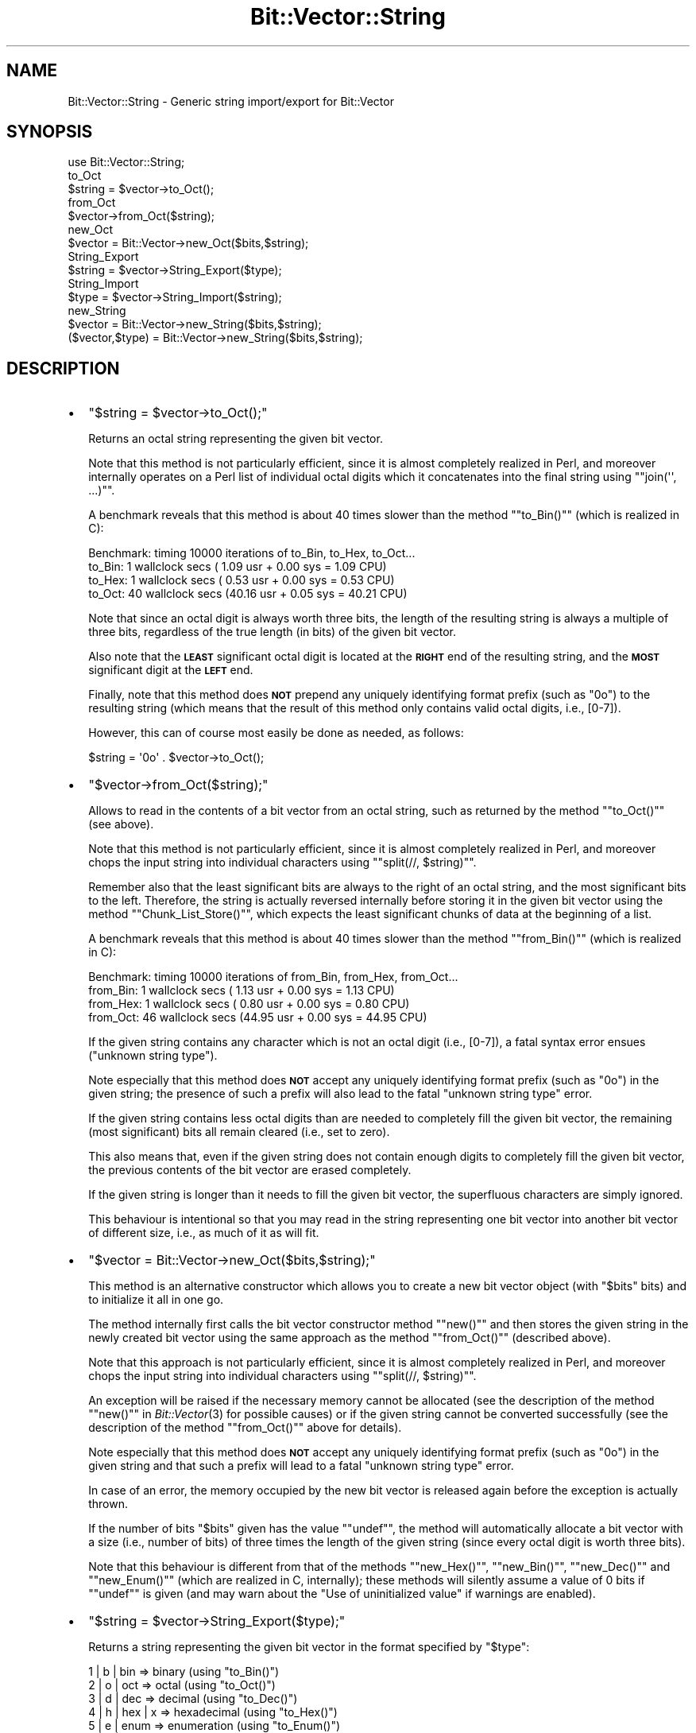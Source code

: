 .\" Automatically generated by Pod::Man 2.25 (Pod::Simple 3.20)
.\"
.\" Standard preamble:
.\" ========================================================================
.de Sp \" Vertical space (when we can't use .PP)
.if t .sp .5v
.if n .sp
..
.de Vb \" Begin verbatim text
.ft CW
.nf
.ne \\$1
..
.de Ve \" End verbatim text
.ft R
.fi
..
.\" Set up some character translations and predefined strings.  \*(-- will
.\" give an unbreakable dash, \*(PI will give pi, \*(L" will give a left
.\" double quote, and \*(R" will give a right double quote.  \*(C+ will
.\" give a nicer C++.  Capital omega is used to do unbreakable dashes and
.\" therefore won't be available.  \*(C` and \*(C' expand to `' in nroff,
.\" nothing in troff, for use with C<>.
.tr \(*W-
.ds C+ C\v'-.1v'\h'-1p'\s-2+\h'-1p'+\s0\v'.1v'\h'-1p'
.ie n \{\
.    ds -- \(*W-
.    ds PI pi
.    if (\n(.H=4u)&(1m=24u) .ds -- \(*W\h'-12u'\(*W\h'-12u'-\" diablo 10 pitch
.    if (\n(.H=4u)&(1m=20u) .ds -- \(*W\h'-12u'\(*W\h'-8u'-\"  diablo 12 pitch
.    ds L" ""
.    ds R" ""
.    ds C` ""
.    ds C' ""
'br\}
.el\{\
.    ds -- \|\(em\|
.    ds PI \(*p
.    ds L" ``
.    ds R" ''
'br\}
.\"
.\" Escape single quotes in literal strings from groff's Unicode transform.
.ie \n(.g .ds Aq \(aq
.el       .ds Aq '
.\"
.\" If the F register is turned on, we'll generate index entries on stderr for
.\" titles (.TH), headers (.SH), subsections (.SS), items (.Ip), and index
.\" entries marked with X<> in POD.  Of course, you'll have to process the
.\" output yourself in some meaningful fashion.
.ie \nF \{\
.    de IX
.    tm Index:\\$1\t\\n%\t"\\$2"
..
.    nr % 0
.    rr F
.\}
.el \{\
.    de IX
..
.\}
.\"
.\" Accent mark definitions (@(#)ms.acc 1.5 88/02/08 SMI; from UCB 4.2).
.\" Fear.  Run.  Save yourself.  No user-serviceable parts.
.    \" fudge factors for nroff and troff
.if n \{\
.    ds #H 0
.    ds #V .8m
.    ds #F .3m
.    ds #[ \f1
.    ds #] \fP
.\}
.if t \{\
.    ds #H ((1u-(\\\\n(.fu%2u))*.13m)
.    ds #V .6m
.    ds #F 0
.    ds #[ \&
.    ds #] \&
.\}
.    \" simple accents for nroff and troff
.if n \{\
.    ds ' \&
.    ds ` \&
.    ds ^ \&
.    ds , \&
.    ds ~ ~
.    ds /
.\}
.if t \{\
.    ds ' \\k:\h'-(\\n(.wu*8/10-\*(#H)'\'\h"|\\n:u"
.    ds ` \\k:\h'-(\\n(.wu*8/10-\*(#H)'\`\h'|\\n:u'
.    ds ^ \\k:\h'-(\\n(.wu*10/11-\*(#H)'^\h'|\\n:u'
.    ds , \\k:\h'-(\\n(.wu*8/10)',\h'|\\n:u'
.    ds ~ \\k:\h'-(\\n(.wu-\*(#H-.1m)'~\h'|\\n:u'
.    ds / \\k:\h'-(\\n(.wu*8/10-\*(#H)'\z\(sl\h'|\\n:u'
.\}
.    \" troff and (daisy-wheel) nroff accents
.ds : \\k:\h'-(\\n(.wu*8/10-\*(#H+.1m+\*(#F)'\v'-\*(#V'\z.\h'.2m+\*(#F'.\h'|\\n:u'\v'\*(#V'
.ds 8 \h'\*(#H'\(*b\h'-\*(#H'
.ds o \\k:\h'-(\\n(.wu+\w'\(de'u-\*(#H)/2u'\v'-.3n'\*(#[\z\(de\v'.3n'\h'|\\n:u'\*(#]
.ds d- \h'\*(#H'\(pd\h'-\w'~'u'\v'-.25m'\f2\(hy\fP\v'.25m'\h'-\*(#H'
.ds D- D\\k:\h'-\w'D'u'\v'-.11m'\z\(hy\v'.11m'\h'|\\n:u'
.ds th \*(#[\v'.3m'\s+1I\s-1\v'-.3m'\h'-(\w'I'u*2/3)'\s-1o\s+1\*(#]
.ds Th \*(#[\s+2I\s-2\h'-\w'I'u*3/5'\v'-.3m'o\v'.3m'\*(#]
.ds ae a\h'-(\w'a'u*4/10)'e
.ds Ae A\h'-(\w'A'u*4/10)'E
.    \" corrections for vroff
.if v .ds ~ \\k:\h'-(\\n(.wu*9/10-\*(#H)'\s-2\u~\d\s+2\h'|\\n:u'
.if v .ds ^ \\k:\h'-(\\n(.wu*10/11-\*(#H)'\v'-.4m'^\v'.4m'\h'|\\n:u'
.    \" for low resolution devices (crt and lpr)
.if \n(.H>23 .if \n(.V>19 \
\{\
.    ds : e
.    ds 8 ss
.    ds o a
.    ds d- d\h'-1'\(ga
.    ds D- D\h'-1'\(hy
.    ds th \o'bp'
.    ds Th \o'LP'
.    ds ae ae
.    ds Ae AE
.\}
.rm #[ #] #H #V #F C
.\" ========================================================================
.\"
.IX Title "Bit::Vector::String 3"
.TH Bit::Vector::String 3 "2012-03-03" "perl v5.16.3" "User Contributed Perl Documentation"
.\" For nroff, turn off justification.  Always turn off hyphenation; it makes
.\" way too many mistakes in technical documents.
.if n .ad l
.nh
.SH "NAME"
Bit::Vector::String \- Generic string import/export for Bit::Vector
.SH "SYNOPSIS"
.IX Header "SYNOPSIS"
.Vb 1
\&  use Bit::Vector::String;
\&
\&  to_Oct
\&      $string = $vector\->to_Oct();
\&
\&  from_Oct
\&      $vector\->from_Oct($string);
\&
\&  new_Oct
\&      $vector = Bit::Vector\->new_Oct($bits,$string);
\&
\&  String_Export
\&      $string = $vector\->String_Export($type);
\&
\&  String_Import
\&      $type = $vector\->String_Import($string);
\&
\&  new_String
\&      $vector = Bit::Vector\->new_String($bits,$string);
\&      ($vector,$type) = Bit::Vector\->new_String($bits,$string);
.Ve
.SH "DESCRIPTION"
.IX Header "DESCRIPTION"
.IP "\(bu" 2
\&\f(CW\*(C`$string = $vector\->to_Oct();\*(C'\fR
.Sp
Returns an octal string representing the given bit vector.
.Sp
Note that this method is not particularly efficient, since it
is almost completely realized in Perl, and moreover internally
operates on a Perl list of individual octal digits which it
concatenates into the final string using "\f(CW\*(C`join(\*(Aq\*(Aq, ...)\*(C'\fR".
.Sp
A benchmark reveals that this method is about 40 times slower
than the method "\f(CW\*(C`to_Bin()\*(C'\fR" (which is realized in C):
.Sp
.Vb 4
\& Benchmark: timing 10000 iterations of to_Bin, to_Hex, to_Oct...
\&     to_Bin:  1 wallclock secs ( 1.09 usr +  0.00 sys =  1.09 CPU)
\&     to_Hex:  1 wallclock secs ( 0.53 usr +  0.00 sys =  0.53 CPU)
\&     to_Oct: 40 wallclock secs (40.16 usr +  0.05 sys = 40.21 CPU)
.Ve
.Sp
Note that since an octal digit is always worth three bits,
the length of the resulting string is always a multiple of
three bits, regardless of the true length (in bits) of the
given bit vector.
.Sp
Also note that the \fB\s-1LEAST\s0\fR significant octal digit is
located at the \fB\s-1RIGHT\s0\fR end of the resulting string, and
the \fB\s-1MOST\s0\fR significant digit at the \fB\s-1LEFT\s0\fR end.
.Sp
Finally, note that this method does \fB\s-1NOT\s0\fR prepend any uniquely
identifying format prefix (such as \*(L"0o\*(R") to the resulting string
(which means that the result of this method only contains valid
octal digits, i.e., [0\-7]).
.Sp
However, this can of course most easily be done as needed,
as follows:
.Sp
.Vb 1
\&  $string = \*(Aq0o\*(Aq . $vector\->to_Oct();
.Ve
.IP "\(bu" 2
\&\f(CW\*(C`$vector\->from_Oct($string);\*(C'\fR
.Sp
Allows to read in the contents of a bit vector from an octal string,
such as returned by the method "\f(CW\*(C`to_Oct()\*(C'\fR" (see above).
.Sp
Note that this method is not particularly efficient, since it is
almost completely realized in Perl, and moreover chops the input
string into individual characters using "\f(CW\*(C`split(//, $string)\*(C'\fR".
.Sp
Remember also that the least significant bits are always to the
right of an octal string, and the most significant bits to the left.
Therefore, the string is actually reversed internally before storing
it in the given bit vector using the method "\f(CW\*(C`Chunk_List_Store()\*(C'\fR",
which expects the least significant chunks of data at the beginning
of a list.
.Sp
A benchmark reveals that this method is about 40 times slower than
the method "\f(CW\*(C`from_Bin()\*(C'\fR" (which is realized in C):
.Sp
.Vb 4
\& Benchmark: timing 10000 iterations of from_Bin, from_Hex, from_Oct...
\&   from_Bin:  1 wallclock secs ( 1.13 usr +  0.00 sys =  1.13 CPU)
\&   from_Hex:  1 wallclock secs ( 0.80 usr +  0.00 sys =  0.80 CPU)
\&   from_Oct: 46 wallclock secs (44.95 usr +  0.00 sys = 44.95 CPU)
.Ve
.Sp
If the given string contains any character which is not an octal digit
(i.e., [0\-7]), a fatal syntax error ensues (\*(L"unknown string type\*(R").
.Sp
Note especially that this method does \fB\s-1NOT\s0\fR accept any uniquely
identifying format prefix (such as \*(L"0o\*(R") in the given string; the
presence of such a prefix will also lead to the fatal \*(L"unknown
string type\*(R" error.
.Sp
If the given string contains less octal digits than are needed to
completely fill the given bit vector, the remaining (most significant)
bits all remain cleared (i.e., set to zero).
.Sp
This also means that, even if the given string does not contain
enough digits to completely fill the given bit vector, the previous
contents of the bit vector are erased completely.
.Sp
If the given string is longer than it needs to fill the given bit
vector, the superfluous characters are simply ignored.
.Sp
This behaviour is intentional so that you may read in the string
representing one bit vector into another bit vector of different
size, i.e., as much of it as will fit.
.IP "\(bu" 2
\&\f(CW\*(C`$vector = Bit::Vector\->new_Oct($bits,$string);\*(C'\fR
.Sp
This method is an alternative constructor which allows you to create
a new bit vector object (with "\f(CW$bits\fR" bits) and to initialize it
all in one go.
.Sp
The method internally first calls the bit vector constructor method
"\f(CW\*(C`new()\*(C'\fR\*(L" and then stores the given string in the newly created
bit vector using the same approach as the method \*(R"\f(CW\*(C`from_Oct()\*(C'\fR"
(described above).
.Sp
Note that this approach is not particularly efficient, since it
is almost completely realized in Perl, and moreover chops the input
string into individual characters using "\f(CW\*(C`split(//, $string)\*(C'\fR".
.Sp
An exception will be raised if the necessary memory cannot be allocated
(see the description of the method "\f(CW\*(C`new()\*(C'\fR" in \fIBit::Vector\fR\|(3) for
possible causes) or if the given string cannot be converted successfully
(see the description of the method "\f(CW\*(C`from_Oct()\*(C'\fR" above for details).
.Sp
Note especially that this method does \fB\s-1NOT\s0\fR accept any uniquely
identifying format prefix (such as \*(L"0o\*(R") in the given string and that
such a prefix will lead to a fatal \*(L"unknown string type\*(R" error.
.Sp
In case of an error, the memory occupied by the new bit vector is
released again before the exception is actually thrown.
.Sp
If the number of bits "\f(CW$bits\fR\*(L" given has the value \*(R"\f(CW\*(C`undef\*(C'\fR",
the method will automatically allocate a bit vector with a size
(i.e., number of bits) of three times the length of the given string
(since every octal digit is worth three bits).
.Sp
Note that this behaviour is different from that of the methods
"\f(CW\*(C`new_Hex()\*(C'\fR\*(L", \*(R"\f(CW\*(C`new_Bin()\*(C'\fR\*(L", \*(R"\f(CW\*(C`new_Dec()\*(C'\fR\*(L" and \*(R"\f(CW\*(C`new_Enum()\*(C'\fR\*(L"
(which are realized in C, internally); these methods will silently
assume a value of 0 bits if \*(R"\f(CW\*(C`undef\*(C'\fR\*(L" is given (and may warn
about the \*(R"Use of uninitialized value" if warnings are enabled).
.IP "\(bu" 2
\&\f(CW\*(C`$string = $vector\->String_Export($type);\*(C'\fR
.Sp
Returns a string representing the given bit vector in the
format specified by "\f(CW$type\fR":
.Sp
.Vb 6
\&  1 | b | bin      =>  binary        (using "to_Bin()")
\&  2 | o | oct      =>  octal         (using "to_Oct()")
\&  3 | d | dec      =>  decimal       (using "to_Dec()")
\&  4 | h | hex | x  =>  hexadecimal   (using "to_Hex()")
\&  5 | e | enum     =>  enumeration   (using "to_Enum()")
\&  6 | p | pack     =>  packed binary (using "Block_Read()")
.Ve
.Sp
The case (lower/upper/mixed case) of "\f(CW$type\fR" is ignored.
.Sp
If "\f(CW$type\fR\*(L" is omitted or \*(R"\f(CW\*(C`undef\*(C'\fR\*(L" or false (\*(R"0"
or the empty string), a hexadecimal string is returned
as the default format.
.Sp
If "\f(CW$type\fR\*(L" does not have any of the values described
above, a fatal \*(R"unknown string type" will occur.
.Sp
Beware that in order to guarantee that the strings can
be correctly parsed and read in by the methods
"\f(CW\*(C`String_Import()\*(C'\fR\*(L" and \*(R"\f(CW\*(C`new_String()\*(C'\fR\*(L" (described
below), the method \*(R"\f(CW\*(C`String_Export()\*(C'\fR" provides
uniquely identifying prefixes (and, in one case,
a suffix) as follows:
.Sp
.Vb 7
\&  1 | b | bin      =>  \*(Aq0b\*(Aq . $vector\->to_Bin();
\&  2 | o | oct      =>  \*(Aq0o\*(Aq . $vector\->to_Oct();
\&  3 | d | dec      =>         $vector\->to_Dec(); # prefix is [+\-]
\&  4 | h | hex | x  =>  \*(Aq0x\*(Aq . $vector\->to_Hex();
\&  5 | e | enum     =>  \*(Aq{\*(Aq  . $vector\->to_Enum() . \*(Aq}\*(Aq;
\&  6 | p | pack     =>  \*(Aq:\*(Aq  . $vector\->Size() .
\&                       \*(Aq:\*(Aq  . $vector\->Block_Read();
.Ve
.Sp
This is necessary because certain strings can be valid
representations in more than one format.
.Sp
All strings in binary format, i.e., which only contain \*(L"0\*(R"
and \*(L"1\*(R", are also valid number representations (of a different
value, of course) in octal, decimal and hexadecimal.
.Sp
Likewise, a string in octal format is also valid in decimal
and hexadecimal, and a string in decimal format is also valid
in hexadecimal.
.Sp
Moreover, if the enumeration of set bits (as returned by
"\f(CW\*(C`to_Enum()\*(C'\fR") only contains one element, this element could
be mistaken for a representation of the entire bit vector
(instead of just one bit) in decimal.
.Sp
Beware also that the string returned by format \*(L"6\*(R" (\*(L"packed
binary\*(R") will in general \fB\s-1NOT\s0 \s-1BE\s0 \s-1PRINTABLE\s0\fR, because it will
usually consist of many unprintable characters!
.IP "\(bu" 2
\&\f(CW\*(C`$type = $vector\->String_Import($string);\*(C'\fR
.Sp
Allows to read in the contents of a bit vector from a string
which has previously been produced by "\f(CW\*(C`String_Export()\*(C'\fR\*(L",
\&\*(R"\f(CW\*(C`to_Bin()\*(C'\fR\*(L", \*(R"\f(CW\*(C`to_Oct()\*(C'\fR\*(L", \*(R"\f(CW\*(C`to_Dec()\*(C'\fR\*(L", \*(R"\f(CW\*(C`to_Hex()\*(C'\fR\*(L",
\&\*(R"\f(CW\*(C`to_Enum()\*(C'\fR\*(L", \*(R"\f(CW\*(C`Block_Read()\*(C'\fR" or manually or by another
program.
.Sp
Beware however that the string must have the correct format;
otherwise a fatal \*(L"unknown string type\*(R" error will occur.
.Sp
The correct format is the one returned by "\f(CW\*(C`String_Export()\*(C'\fR"
(see immediately above).
.Sp
The method will also try to automatically recognize formats
without identifying prefix such as returned by the methods
"\f(CW\*(C`to_Bin()\*(C'\fR\*(L", \*(R"\f(CW\*(C`to_Oct()\*(C'\fR\*(L", \*(R"\f(CW\*(C`to_Dec()\*(C'\fR\*(L", \*(R"\f(CW\*(C`to_Hex()\*(C'\fR\*(L"
and \*(R"\f(CW\*(C`to_Enum()\*(C'\fR".
.Sp
However, as explained above for the method "\f(CW\*(C`String_Export()\*(C'\fR",
due to the fact that a string may be a valid representation in
more than one format, this may lead to unwanted results.
.Sp
The method will try to match the format of the given string
in the following order:
.Sp
If the string consists only of [01], it will be considered
to be in binary format (although it could be in octal, decimal
or hexadecimal format or even be an enumeration with only
one element as well).
.Sp
If the string consists only of [0\-7], it will be considered
to be in octal format (although it could be in decimal or
hexadecimal format or even be an enumeration with only
one element as well).
.Sp
If the string consists only of [0\-9], it will be considered
to be in decimal format (although it could be in hexadecimal
format or even be an enumeration with only one element as well).
.Sp
If the string consists only of [0\-9A\-Fa\-f], it will be considered
to be in hexadecimal format.
.Sp
If the string only contains numbers in decimal format, separated
by commas (\*(L",\*(R") or dashes (\*(L"\-\*(R"), it is considered to be an
enumeration (a single decimal number also qualifies).
.Sp
And if the string starts with \*(L":[0\-9]:\*(R", the remainder of the
string is read in with "\f(CW\*(C`Block_Store()\*(C'\fR".
.Sp
To avoid misinterpretations, it is therefore recommendable to
always either use the method "\f(CW\*(C`String_Export()\*(C'\fR" or to provide
some uniquely identifying prefix (and suffix, in one case)
yourself:
.Sp
.Vb 12
\&  binary         =>  \*(Aq0b\*(Aq . $string;
\&  octal          =>  \*(Aq0o\*(Aq . $string;
\&  decimal        =>  \*(Aq+\*(Aq  . $string; # in case "$string"
\&                 =>  \*(Aq\-\*(Aq  . $string; # has no sign yet
\&  hexadecimal    =>  \*(Aq0x\*(Aq . $string;
\&                 =>  \*(Aq0h\*(Aq . $string;
\&  enumeration    =>  \*(Aq{\*(Aq  . $string . \*(Aq}\*(Aq;
\&                 =>  \*(Aq[\*(Aq  . $string . \*(Aq]\*(Aq;
\&                 =>  \*(Aq<\*(Aq  . $string . \*(Aq>\*(Aq;
\&                 =>  \*(Aq(\*(Aq  . $string . \*(Aq)\*(Aq;
\&  packed binary  =>  \*(Aq:\*(Aq  . $vector\->Size() .
\&                     \*(Aq:\*(Aq  . $vector\->Block_Read();
.Ve
.Sp
Note that case (lower/upper/mixed case) is not important
and will be ignored by this method.
.Sp
Internally, the method uses the methods "\f(CW\*(C`from_Bin()\*(C'\fR\*(L",
\&\*(R"\f(CW\*(C`from_Oct()\*(C'\fR\*(L", \*(R"\f(CW\*(C`from_Dec()\*(C'\fR\*(L", \*(R"\f(CW\*(C`from_Hex()\*(C'\fR\*(L",
\&\*(R"\f(CW\*(C`from_Enum()\*(C'\fR\*(L" and \*(R"\f(CW\*(C`Block_Store()\*(C'\fR" for actually
importing the contents of the string into the given
bit vector. See their descriptions here in this document
and in \fIBit::Vector\fR\|(3) for any further conditions that
must be met and corresponding possible fatal error messages.
.Sp
The method returns the number of the format that has been
recognized:
.Sp
.Vb 6
\&                1    =>    binary
\&                2    =>    octal
\&                3    =>    decimal
\&                4    =>    hexadecimal
\&                5    =>    enumeration
\&                6    =>    packed binary
.Ve
.IP "\(bu" 2
\&\f(CW\*(C`$vector = Bit::Vector\->new_String($bits,$string);\*(C'\fR
.Sp
\&\f(CW\*(C`($vector,$type) = Bit::Vector\->new_String($bits,$string);\*(C'\fR
.Sp
This method is an alternative constructor which allows you to create
a new bit vector object (with "\f(CW$bits\fR" bits) and to initialize it
all in one go.
.Sp
The method internally first calls the bit vector constructor method
"\f(CW\*(C`new()\*(C'\fR\*(L" and then stores the given string in the newly created
bit vector using the same approach as the method \*(R"\f(CW\*(C`String_Import()\*(C'\fR"
(described immediately above).
.Sp
An exception will be raised if the necessary memory cannot be allocated
(see the description of the method "\f(CW\*(C`new()\*(C'\fR" in \fIBit::Vector\fR\|(3) for
possible causes) or if the given string cannot be converted successfully
(see the description of the method "\f(CW\*(C`String_Import()\*(C'\fR" above for details).
.Sp
In case of an error, the memory occupied by the new bit vector is
released again before the exception is actually thrown.
.Sp
If the number of bits "\f(CW$bits\fR\*(L" given has the value \*(R"\f(CW\*(C`undef\*(C'\fR", the
method will automatically determine this value for you and allocate
a bit vector of the calculated size.
.Sp
Note that this behaviour is different from that of the methods
"\f(CW\*(C`new_Hex()\*(C'\fR\*(L", \*(R"\f(CW\*(C`new_Bin()\*(C'\fR\*(L", \*(R"\f(CW\*(C`new_Dec()\*(C'\fR\*(L" and \*(R"\f(CW\*(C`new_Enum()\*(C'\fR\*(L"
(which are realized in C, internally); these methods will silently
assume a value of 0 bits if \*(R"\f(CW\*(C`undef\*(C'\fR\*(L" is given (and may warn
about the \*(R"Use of uninitialized value" if warnings are enabled).
.Sp
The necessary number of bits is calculated as follows:
.Sp
.Vb 6
\&  binary         =>       length($string);
\&  octal          =>   3 * length($string);
\&  decimal        =>  int( length($string) * log(10) / log(2) + 1 );
\&  hexadecimal    =>   4 * length($string);
\&  enumeration    =>  maximum of values found in $string + 1
\&  packed binary  =>  $string =~ /^:(\ed+):/;
.Ve
.Sp
If called in scalar context, the method returns the newly created
bit vector object.
.Sp
If called in list context, the method additionally returns the
number of the format which has been recognized, as explained
above for the method "\f(CW\*(C`String_Import()\*(C'\fR".
.SH "SEE ALSO"
.IX Header "SEE ALSO"
\&\fIBit::Vector\fR\|(3), \fIBit::Vector::Overload\fR\|(3).
.SH "VERSION"
.IX Header "VERSION"
This man page documents \*(L"Bit::Vector::String\*(R" version 7.2.
.SH "AUTHOR"
.IX Header "AUTHOR"
.Vb 3
\&  Steffen Beyer
\&  mailto:STBEY@cpan.org
\&  http://www.engelschall.com/u/sb/download/
.Ve
.SH "COPYRIGHT"
.IX Header "COPYRIGHT"
Copyright (c) 2004 \- 2009 by Steffen Beyer. All rights reserved.
.SH "LICENSE"
.IX Header "LICENSE"
This package is free software; you can redistribute it and/or
modify it under the same terms as Perl itself, i.e., under the
terms of the \*(L"Artistic License\*(R" or the \*(L"\s-1GNU\s0 General Public License\*(R".
.PP
The C library at the core of this Perl module can additionally
be redistributed and/or modified under the terms of the \*(L"\s-1GNU\s0
Library General Public License\*(R".
.PP
Please refer to the files \*(L"Artistic.txt\*(R", \*(L"\s-1GNU_GPL\s0.txt\*(R" and
\&\*(L"\s-1GNU_LGPL\s0.txt\*(R" in this distribution for details!
.SH "DISCLAIMER"
.IX Header "DISCLAIMER"
This package is distributed in the hope that it will be useful,
but \s-1WITHOUT\s0 \s-1ANY\s0 \s-1WARRANTY\s0; without even the implied warranty of
\&\s-1MERCHANTABILITY\s0 or \s-1FITNESS\s0 \s-1FOR\s0 A \s-1PARTICULAR\s0 \s-1PURPOSE\s0.
.PP
See the \*(L"\s-1GNU\s0 General Public License\*(R" for more details.
